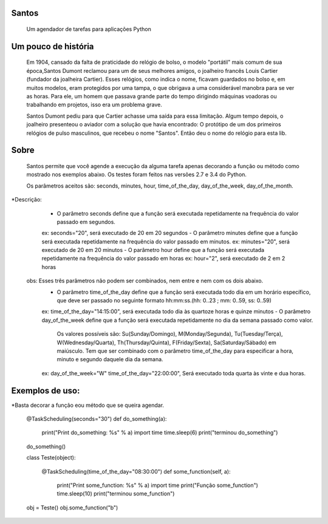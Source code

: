 .. highlight:: rst

Santos
======
	Um agendador de tarefas para aplicações Python

Um pouco de história
====================
	Em 1904, cansado da falta de praticidade do relógio de bolso, o modelo "portátil" mais comum de sua
	época,Santos Dumont reclamou para um de seus melhores amigos, o joalheiro francês Louis Cartier
	(fundador da joalheira Cartier). Esses relógios, como indica o nome, ficavam guardados no bolso e,
	em muitos modelos, eram protegidos por uma tampa, o que obrigava a uma considerável manobra para se ver as
	horas. Para ele, um homem que passava grande parte do tempo dirigindo máquinas voadoras ou trabalhando
	em projetos, isso era um problema grave.

	Santos Dumont pediu para que Cartier achasse uma saída para essa limitação. Algum tempo depois, o
	joalheiro presenteou o aviador com a solução que havia encontrado: O protótipo de um dos primeiros
	relógios de pulso masculinos, que recebeu o nome "Santos". Então deu o nome do relógio para esta lib.

Sobre
=====
	Santos permite que você agende a execução da alguma tarefa apenas decorando a função ou método como
	mostrado nos exemplos abaixo. Os testes foram feitos nas versões 2.7 e 3.4 do Python.

	Os parâmetros aceitos são: seconds, minutes, hour, time_of_the_day, day_of_the_week, day_of_the_month.
*Descrição:
	- O parâmetro seconds define que a função será executada repetidamente na frequência do valor passado em segundos.
        ex: seconds="20", será executado de 20 em 20 segundos
   	- O parâmetro minutes define que a função será executada repetidamente na frequência do valor passado em minutos.
        ex: minutes="20", será executado de 20 em 20 minutos
 	- O parâmetro hour define que a função será executada repetidamente na frequência do valor passado em horas
        ex: hour="2", será executado de 2 em 2 horas
    obs: Esses três parâmetros não podem ser combinados, nem entre e nem com os dois abaixo.
	- O parâmetro time_of_the_day define que a função será executada todo dia em um horário específico, que deve ser passado no seguinte formato hh:mm:ss.(hh: 0..23 ; mm: 0..59, ss: 0..59)
        ex: time_of_the_day="14:15:00", será executada todo dia às quartoze horas e quinze minutos
 	- O parâmetro day_of_the_week define que a função será executada repetidamente no dia da semana passado como valor.
	    Os valores possíveis são: Su(Sunday/Domingo), M(Monday/Segunda), Tu(Tuesday/Terça), W(Wednesday/Quarta), Th(Thursday/Quinta), F(Friday/Sexta), Sa(Saturday/Sábado) em maiúsculo.
	    Tem que ser combinado com o parâmetro time_of_the_day para especificar a hora, minuto e segundo daquele dia da semana.
        ex: day_of_the_week="W"    time_of_the_day="22:00:00", Será executado toda quarta às vinte e dua horas.

Exemplos de uso:
================
*Basta decorar a função eou método que se queira agendar.

        @TaskScheduling(seconds="30")
        def do_something(a):
            print("Print do_something: %s" % a)
            import time
            time.sleep(6)
            print("terminou do_something")

        do_something()

        class Teste(object):

            @TaskScheduling(time_of_the_day="08:30:00")
            def some_function(self, a):
                print("Print some_function: %s" % a)
                import time
                print("Função some_function")
                time.sleep(10)
                print("terminou some_function")

        obj = Teste()
        obj.some_function("b")